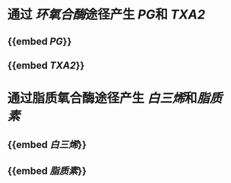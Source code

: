 * 通过 [[环氧合酶]]途径产生 [[PG]]和 [[TXA2]]
** {{embed [[PG]]}}
** {{embed [[TXA2]]}}
* 通过脂质氧合酶途径产生 [[白三烯]]和[[脂质素]]
** {{embed [[白三烯]]}}
** {{embed [[脂质素]]}}